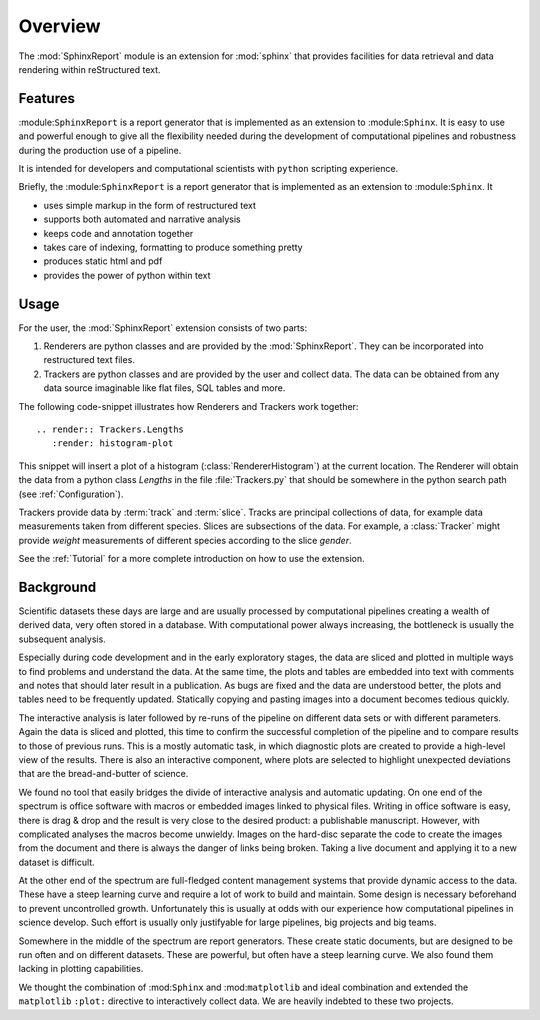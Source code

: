 .. _Overwiew:

********
Overview
********

The :mod:`SphinxReport` module is an extension for :mod:`sphinx`
that provides facilities for data retrieval and data rendering
within reStructured text. 

.. _Features:

Features
********

:module:``SphinxReport`` is a report generator that is implemented as an extension
to :module:``Sphinx``. It is easy to use and powerful enough to give all the flexibility 
needed during the development of computational pipelines and robustness during the
production use of a pipeline.

It is intended for developers and computational scientists with ``python`` scripting experience.

Briefly, the :module:``SphinxReport`` is a report generator that is implemented as an extension
to :module:``Sphinx``. It

* uses simple markup in the form of restructured text
* supports both automated and narrative analysis
* keeps code and annotation together
* takes care of indexing, formatting to produce something pretty
* produces static html and pdf
* provides the power of python within text

Usage
*****

For the user, the :mod:`SphinxReport` extension consists of two parts:

1. Renderers are python classes and are provided by the :mod:`SphinxReport`. They can be incorporated into
   restructured text files.

2. Trackers are python classes and are provided by the user and collect data. The data can be obtained from
   any data source imaginable like flat files, SQL tables and more.

The following code-snippet illustrates how Renderers and Trackers work together::

   .. render:: Trackers.Lengths
      :render: histogram-plot

This snippet will insert a plot of a histogram (:class:`RendererHistogram`) at the current
location. The Renderer will obtain the data from a python class *Lengths* in the file
:file:`Trackers.py` that should be somewhere in the python search path (see :ref:`Configuration`).

Trackers provide data by :term:`track` and :term:`slice`. Tracks are principal collections
of data, for example data measurements taken from different species. Slices are subsections
of the data. For example, a :class:`Tracker` might provide *weight* measurements of different species
according to the slice *gender*.

See the :ref:`Tutorial` for a more complete introduction on how to use the extension.

.. _Background:

Background
**********

Scientific datasets these days are large and are usually processed by
computational pipelines creating a wealth of derived data, very often 
stored in a database. With computational power always increasing, 
the bottleneck is usually the subsequent analysis. 

Especially during code development and in the early exploratory stages, the data 
are sliced and plotted in multiple ways to find problems and understand the data. 
At the same time, the plots and tables are embedded into text with comments and 
notes that should later result in a publication. As bugs are fixed and the data 
are understood better, the plots and tables need to be frequently updated. Statically
copying and pasting images into a document becomes tedious quickly.

The interactive analysis is later followed by re-runs of the pipeline
on different data sets or with different parameters. Again the data is sliced
and plotted, this time to confirm the successful completion of the pipeline
and to compare results to those of previous runs. This is a mostly automatic
task, in which diagnostic plots are created to provide a high-level view
of the results. There is also an interactive component, where plots are 
selected to highlight unexpected deviations that are the bread-and-butter of science.

We found no tool that easily bridges the divide of interactive analysis and
automatic updating. On one end of the spectrum is office software with macros
or embedded images linked to physical files. Writing in office software is easy, 
there is drag & drop and the result is very close to the desired product: a
publishable manuscript. However, with complicated analyses the macros become 
unwieldy. Images on the hard-disc separate the code to create the images from 
the document and there is always the danger of links being broken. Taking a live
document and applying it to a new dataset is difficult.

At the other end of the spectrum are full-fledged content management systems
that provide dynamic access to the data. These have a steep learning curve and
require a lot of work to build and maintain. Some design is necessary beforehand
to prevent uncontrolled growth. Unfortunately this is usually at odds with
our experience how computational pipelines in science develop. Such effort is 
usually only justifyable for large pipelines, big projects and big teams.

Somewhere in the middle of the spectrum are report generators. These create 
static documents, but are designed to be run often and on different datasets. 
These are powerful, but often have a steep learning curve. We also found them
lacking in plotting capabilities. 

We thought the combination of :mod:``Sphinx`` and :mod:``matplotlib``
and ideal combination and extended the ``matplotlib`` ``:plot:`` directive
to interactively collect data. We are heavily indebted to these two
projects.

.. seealso::

   Sphinx: 
      http://sphinx.pocoo.org

   Matplotlib:
      http://matplotlib.sourceforge.net

   Python:
      http://www.python.org

   A restructured text quick reference: 
      http://docutils.sourceforge.net/docs/user/rst/quickref.html






